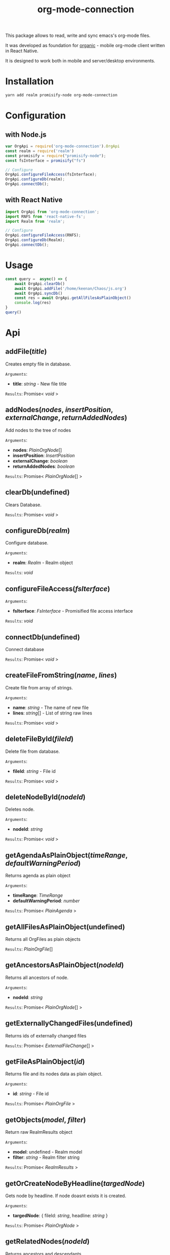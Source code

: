 #+TITLE: org-mode-connection

This package allows to read, write and sync emacs's org-mode files.

It was developed as foundation for [[https://github.com/bnankiewicz/organic][organic]] - mobile org-mode client written in React Native.

It is designed to work both in mobile and server/desktop environments.

* Installation

#+BEGIN_SRC sh
yarn add realm promisify-node org-mode-connection
#+END_SRC

* Configuration

** with Node.js

#+name: setup
 #+BEGIN_SRC js :results output
var OrgApi = require('org-mode-connection').OrgApi
const realm = require('realm')
const promisify = require("promisify-node");
const fsInterface = promisify("fs")

// Configure
OrgApi.configureFileAccess(fsInterface);
OrgApi.configureDb(realm);
OrgApi.connectDb();
 #+END_SRC


** with React Native
#+BEGIN_SRC javascript
import OrgApi from 'org-mode-connection';
import RNFS from 'react-native-fs';
import Realm from 'realm';

// Configure
OrgApi.configureFileAccess(RNFS);
OrgApi.configureDb(Realm);
OrgApi.connectDb();
#+END_SRC

* Usage
#+BEGIN_SRC js :results output :noweb yes
const query =  async() => {
    await OrgApi.clearDb()
    await OrgApi.addFile('/home/keenan/Chaos/js.org')
    await OrgApi.syncDb()
    const res = await OrgApi.getAllFilesAsPlainObject()
    console.log(res)
}
query()
#+END_SRC
* Api
** addFile(/title/)
Creates empty file in database.

=Arguments=:
- *title*: /string/ - New file title

=Results=:
Promise< /void/ >

** addNodes(/nodes/, /insertPosition/, /externalChange/, /returnAddedNodes/)
Add nodes to the tree of nodes

=Arguments=:
- *nodes*: [[PlainOrgNode][PlainOrgNode]][]
- *insertPosition*: [[InsertPosition][InsertPosition]]
- *externalChange*: /boolean/
- *returnAddedNodes*: /boolean/

=Results=:
Promise< [[PlainOrgNode][PlainOrgNode]][] >

** clearDb(undefined)
Clears Database.

=Results=:
Promise< /void/ >

** configureDb(/realm/)
Configure database.

=Arguments=:
- *realm*: [[Realm][Realm]] - Realm object

=Results=:
/void/

** configureFileAccess(/fsIterface/)
=Arguments=:
- *fsIterface*: [[FsInterface][FsInterface]] - Promisified file access interface

=Results=:
/void/

** connectDb(undefined)
Connect database

=Results=:
Promise< /void/ >

** createFileFromString(/name/, /lines/)
Create file from array of strings.

=Arguments=:
- *name*: /string/ - The name of new file
- *lines*: /string/[] - List of string raw lines

=Results=:
Promise< /void/ >

** deleteFileById(/fileId/)
Delete file from database.

=Arguments=:
- *fileId*: /string/ - File id

=Results=:
Promise< /void/ >

** deleteNodeById(/nodeId/)
Deletes node.

=Arguments=:
- *nodeId*: /string/

=Results=:
Promise< /void/ >

** getAgendaAsPlainObject(/timeRange/, /defaultWarningPeriod/)
Returns agenda as plain object

=Arguments=:
- *timeRange*: [[TimeRange][TimeRange]]
- *defaultWarningPeriod*: /number/

=Results=:
Promise< [[PlainAgenda][PlainAgenda]] >

** getAllFilesAsPlainObject(undefined)
Returns all OrgFiles as plain objects

=Results=:
[[PlainOrgFile][PlainOrgFile]][]

** getAncestorsAsPlainObject(/nodeId/)
Returns all ancestors of node.

=Arguments=:
- *nodeId*: /string/

=Results=:
Promise< [[PlainOrgNode][PlainOrgNode]][] >

** getExternallyChangedFiles(undefined)
Returns ids of externally changed files

=Results=:
Promise< [[ExternalFileChange][ExternalFileChange]][] >

** getFileAsPlainObject(/id/)
Returns file and its nodes data as plain object.

=Arguments=:
- *id*: /string/ - File id

=Results=:
Promise< [[PlainOrgFile][PlainOrgFile]] >

** getObjects(/model/, /filter/)
Return raw RealmResults object

=Arguments=:
- *model*: undefined - Realm model
- *filter*: /string/ - Realm filter string

=Results=:
Promise< [[RealmResults][RealmResults]] >

** getOrCreateNodeByHeadline(/targedNode/)
Gets node by headline. If node doasnt exists it is created.

=Arguments=:
- *targedNode*: { fileId: /string/, headline: /string/ }

=Results=:
Promise< [[PlainOrgNode][PlainOrgNode]] >

** getRelatedNodes(/nodeId/)
Returns ancestors and descendants

=Arguments=:
- *nodeId*: /string/

=Results=:
Promise< [[PlainOrgNode][PlainOrgNode]][] >

** getTagsAsPlainObject(undefined)
Returns list of all tags

=Results=:
Promise< /string/[] >

** getTocs(undefined)
Returns all files with their child nodes

=Results=:
Promise< [[Tocs][Tocs]] >

** importFile(/filepath/)
Imports external file

=Arguments=:
- *filepath*: /string/

=Results=:
Promise< /void/ >

** search(/searchQuery/)
Search

=Arguments=:
- *searchQuery*: [[SearchQuery][SearchQuery]]

=Results=:
Promise< /any/ >

** syncDb(undefined)
Sync all files

=Results=:
Promise< /any/ >

** syncFile(/id/)
Syncs file

=Arguments=:
- *id*: /any/ - file id

=Results=:
Promise< /any/ >

** updateFile(/id/, /changes/)
Merges prop to file object

=Arguments=:
- *id*: /string/ - File id
- *changes*: Object - New file props to merge

=Results=:
Promise< /any/ >

** updateNodeById(/id/, /changes/)
Merges props to node object

=Arguments=:
- *id*: /string/ - Node id
- *changes*: Object - New node props to merge

=Results=:
Promise< /any/ >
* Types
** PlainOrgNode
:PROPERTIES:
:CUSTOM_ID: aaa
:END:
** PlainOrgFile
[[#PlainOrgNode][to plan org node]]
<<aaa>>
[[#aaa]]

[[aaa]]
** InsertPosition
** Realm
** FsInterface
** PlainAgenda
** TimeRange
** ExternalFileChange
** Tocs
** SearchQuery
* License

This program is free software; you can redistribute it and/or modify
it under the terms of the GNU General Public License as published by
the Free Software Foundation, either version 3 of the License, or
(at your option) any later version.

This program is distributed in the hope that it will be useful,
but WITHOUT ANY WARRANTY; without even the implied warranty of
MERCHANTABILITY or FITNESS FOR A PARTICULAR PURPOSE.  See the
GNU General Public License for more details.

You should have received a copy of the GNU General Public License
along with this program.  If not, see <http://www.gnu.org/licenses/>.
